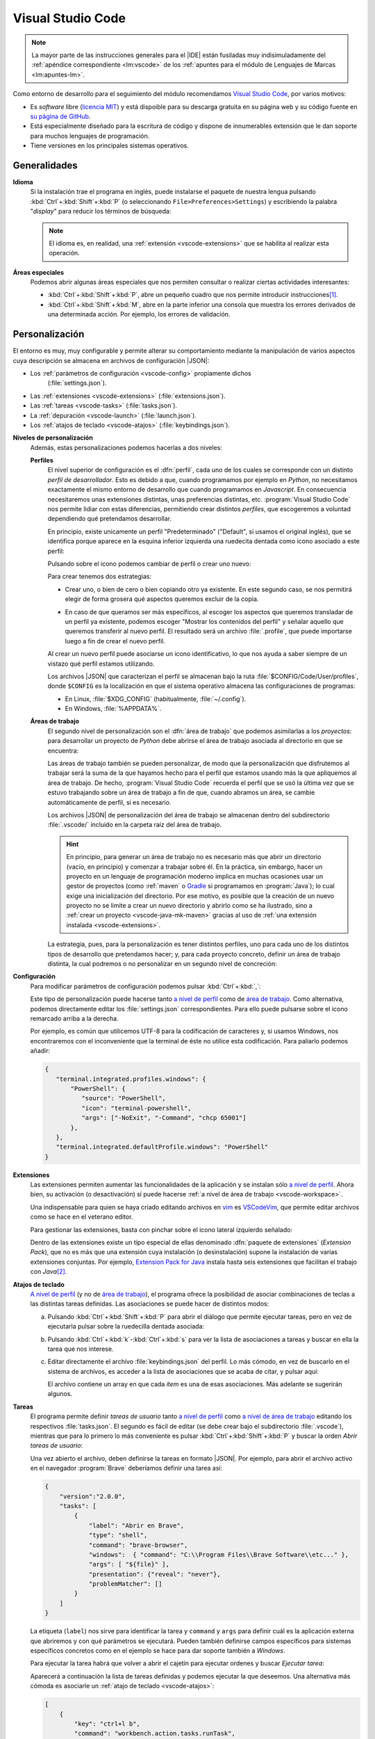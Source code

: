 .. _vscode:

Visual Studio Code
******************
.. note:: La mayor parte de las instrucciones generales para el |IDE| están
   fusiladas muy indisimuladamente del :ref:`apéndice correspondiente
   <lm:vscode>` de los :ref:`apuntes para el módulo de Lenguajes de Marcas <lm:apuntes-lm>`.

Como entorno de desarrollo para el seguimiento del módulo recomendamos `Visual
Studio Code`_, por varios motivos:

* Es *software* libre (`licencia MIT <https://es.wikipedia.org/wiki/Licencia_MIT>`_) y
  está dispoible para su descarga gratuita en su página web y su código fuente
  en `su página de GitHub <https://github.com/microsoft/vscode>`_.
* Está especialmente diseñado para la escritura de código y dispone de
  innumerables extensión que le dan soporte para muchos lenguajes de
  programación.
* Tiene versiones en los principales sistemas operativos.

Generalidades
=============
.. _vscode-language:

**Idioma**
  Si la instalación trae el programa en inglés, puede instalarse el paquete
  de nuestra lengua pulsando :kbd:`Ctrl`\ +\ :kbd:`Shift`\ +\ :kbd:`P` (o
  seleccionando ``File>Preferences>Settings``) y escribiendo la palabra
  "*display*" para reducir los términos de búsqueda:

  .. image:: files/00-vscode-lang.png

  .. note:: El idioma es, en realidad, una :ref:`extensión <vscode-extensions>`
     que se habilita al realizar esta operación.

**Áreas especiales**
   Podemos abrir algunas áreas especiales que nos permiten consultar o realizar
   ciertas actividades interesantes:

   * :kbd:`Ctrl`\ +\ :kbd:`Shift`\ +\ :kbd:`P`, abre un pequeño cuadro que nos
     permite introducir instrucciones\ [#]_.
   * :kbd:`Ctrl`\ +\ :kbd:`Shift`\ +\ :kbd:`M`, abre en la parte inferior una
     consola que muestra los errores derivados de una determinada acción. Por
     ejemplo, los errores de validación.

Personalización
===============
El entorno es muy, muy configurable y permite alterar su comportamiento
mediante la manipulación de varios aspectos cuya descripción se almacena en
archivos de configuración |JSON|:

+ Los :ref:`parámetros de configuración <vscode-config>` propiamente dichos
    (:file:`settings.json`).
+ Las :ref:`extensiones <vscode-extensions>` (:file:`extensions.json`).
+ Las :ref:`tareas <vscode-tasks>` (:file:`tasks.json`).
+ La :ref:`depuración <vscode-launch>` (:file:`launch.json`).
+ Los :ref:`atajos de teclado <vscode-atajos>` (:file:`keybindings.json`).

**Niveles de personalización**
   Además, estas personalizaciones podemos hacerlas a dos niveles:

   .. _vscode-profile:

   **Perfiles**
      El nivel superior de configuración es el :dfn:`perfil`, cada uno de los
      cuales se corresponde con un distinto *perfil de desarrollador*. Esto es
      debido a que, cuando programamos por ejemplo en *Python*, no necesitamos
      exactamente el mismo entorno de desarrollo que cuando programamos en
      *Javascript*. En consecuencia necesitaremos unas extensiones distintas,
      unas preferencias distintas, etc. :program:`Visual Studio Code` nos
      permite lidiar con estas diferencias, permitiendo crear distintos
      *perfiles*, que escogeremos a voluntad dependiendo qué pretendamos
      desarrollar.

      En principio, existe unicamente un perfil "Predeterminado" ("Default", si
      usamos el original inglés), que se identifica porque aparece en la esquina
      inferior izquierda una ruedecita dentada como icono asociado a este
      perfil:

      .. image:: files/predeterminado.png

      Pulsando sobre el icono podemos cambiar de perfil o crear uno nuevo:

      .. image:: files/predeterminado2.png

      Para crear tenemos dos estrategias:

      + Crear uno, o bien de cero o bien copiando otro ya existente. En este
        segundo caso, se nos permitirá elegir de forma grosera qué aspectos
        queremos excluir de la copia.

        .. image:: files/crear_perfiles.png

      + En caso de que queramos ser más específicos, al escoger los aspectos que
        queremos transladar de un perfil ya existente, podemos escoger "Mostrar
        los contenidos del perfil"  y señalar aquello que queremos transferir al
        nuevo perfil. El resultado será un archivo :file:`.profile`, que puede
        importarse luego a fin de crear el nuevo perfil.

      Al crear un nuevo perfil puede asociarse un icono identificativo, lo que
      nos ayuda a saber siempre de un vistazo qué perfil estamos utilizando.

      Los archivos |JSON| que caracterizan el perfil se almacenan bajo la ruta
      :file:`$CONFIG/Code/User/profiles`, donde ``$CONFIG`` es la localización
      en que el sistema operativo almacena las configuraciones de programas:

      + En Linux, :file:`$XDG_CONFIG` (habitualmente, :file:`~/.config`).
      + En Windows, :file:`%APPDATA%`.

   .. _vscode-workspace:

   **Áreas de trabajo**
      El segundo nivel de personalización son el :dfn:`área de trabajo` que podemos
      asimilarlas a los *proyectos*: para desarrollar un proyecto de *Python*
      debe abrirse el área de trabajo asociada al directorio en que se
      encuentra:

      .. image:: files/01-vscode-abrir.png

      Las áreas de trabajo también se pueden personalizar, de modo que la
      personalización que disfrutemos al trabajar será la suma de la que hayamos
      hecho para el perfil que estamos usando más la que apliquemos al área de
      trabajo. De hecho, :program:`Visual Studio Code` recuerda el perfil que se
      usó la última vez que se estuvo trabajando sobre un área de trabajo a fin
      de que, cuando abramos un área, se cambie automáticamente de perfil, si es
      necesario.

      Los archivos |JSON| de personalización del área de trabajo se almacenan
      dentro del subdirectorio :file:`.vscode/` incluido en la carpeta raíz del
      área de trabajo.

      .. hint:: En principio, para generar un área de trabajo no es necesario más
         que abrir un directorio (vacío, en principio) y comenzar a trabajar
         sobre él. En la práctica, sin embargo, hacer un proyecto en un
         lenguaje de programación moderno implica en muchas ocasiones usar un
         gestor de proyectos (como :ref:`maven` o Gradle_ si programamos en
         :program:`Java`); lo cual exige una inicialización del directorio.
         Por ese motivo, es posible que la creación de un nuevo
         proyecto no se limite a crear un nuevo directorio y abrirlo como se ha
         ilustrado, sino a :ref:`crear un proyecto <vscode-java-mk-maven>`
         gracias al uso de :ref:`una extensión instalada <vscode-extensions>`.

      .. todo:: Tratar las área de trabajo de múltiples directorios.

      La estrategia, pues, para la personalización es tener distintos perfiles,
      uno para cada uno de los distintos tipos de desarrollo que pretendamos
      hacer; y, para cada proyecto concreto, definir un área de trabajo
      distinta, la cual podremos o no personalizar en un segundo nivel de
      concreción:

      .. image:: files/perfiles_areas.png

      .. seealso:: Véanse más adelante los :ref:`vscode-start`.

.. _vscode-config:

**Configuración**
   Para modificar parámetros de configuración podemos pulsar :kbd:`Ctrl`\ +\
   :kbd:`,`:

   .. image:: files/02-vscode-conf.png

   Este tipo de personalización puede hacerse tanto `a nivel de perfil`_
   como de `área de trabajo`_. Como
   alternativa, podemos directamente editar los :file:`settings.json`
   correspondientes. Para ello puede pulsarse sobre el icono remarcado arriba a
   la derecha.

   .. _vscode-utf8-term-win:

   Por ejemplo, es común que utilicemos UTF-8 para la codificación de caracteres
   y, si usamos Windows, nos encontraremos con el inconveniente que la terminal
   de éste no utilice esta codificación. Para paliarlo podemos añadir:

   .. code-block:: json

      {
         "terminal.integrated.profiles.windows": {
             "PowerShell": {
                "source": "PowerShell",
                "icon": "terminal-powershell",
                "args": ["-NoExit", "-Command", "chcp 65001"]
             },
         },
         "terminal.integrated.defaultProfile.windows": "PowerShell"
      }
       

.. _vscode-extensions:

**Extensiones**
   Las extensiones permiten aumentar las funcionalidades de la aplicación  y se
   instalan sólo `a nivel de perfil`_. Ahora bien, su
   activación (o desactivación) sí puede hacerse :ref:`a nivel de área de
   trabajo <vscode-workspace>`.

   Una indispensable para quien se haya criado editando archivos en `vim
   <https://www.vim.org/>`_ es `VSCodeVim
   <https://marketplace.visualstudio.com/items?itemName=vscodevim.vim>`_, que
   permite editar archivos como se hace en el veterano editor.

   Para gestionar las extensiones, basta con pinchar sobre el icono lateral
   izquierdo  señalado:

   .. image:: files/03-vscode-ext.png

   Dentro de las extensiones existe un tipo especial de ellas denominado
   :dfn:`paquete de extensiones` (*Extension Pack*), que no es más que una
   extensión cuya instalación (o desinstalación) supone la instalación de varias
   extensiones conjuntas. Por ejemplo, `Extension Pack for Java
   <https://marketplace.visualstudio.com/items?itemName=vscjava.vscode-java-pack>`_
   instala hasta seis extensiones que facilitan el trabajo con *Java*\ [#]_.

.. _vscode-atajos:

**Atajos de teclado**
   `A nivel de perfil`_ (y no de `área de trabajo`_), el programa ofrece la
   posibilidad de asociar combinaciones de teclas a las distintas tareas
   definidas. Las asociaciones se puede hacer de distintos modos:

   .. rst-class:: simple

   a. Pulsando :kbd:`Ctrl`\ +\ :kbd:`Shift`\ +\ :kbd:`P` para abrir el diálogo
      que permite ejecutar tareas, pero en vez de ejecutarla pulsar sobre la
      ruedecilla dentada asociada:

      .. image:: files/task-addkeybinding.png

   #. Pulsando :kbd:`Ctrl`\ +\ :kbd:`k`\ -\ :kbd:`Ctrl`\ +\ :kbd:`s` para ver la
      lista de asociaciones a tareas y buscar en ella la tarea que nos interese.

   #. Editar directamente el archivo :file:`keybindings.json` del perfil. Lo más
      cómodo, en vez de buscarlo en el sistema de archivos, es acceder a la lista
      de asociaciones que se acaba de citar, y pulsar aquí:

      .. image:: files/addkeybinding.png

      El archivo contiene un array en que cada *ítem* es una de esas
      asociaciones. Más adelante se sugerirán algunos.

   .. seealso:: La ayuda oficial del programa tiene `una buena explicación sobre
      estos atajos <https://code.visualstudio.com/docs/getstarted/keybindings>`_.

.. _vscode-tasks:

**Tareas**
   El programa permite definir *tareas de usuario* tanto `a nivel de perfil`_
   como `a nivel de área de trabajo`_ editando los respectivos
   :file:`tasks.json`. El segundo es fácil de editar (se debe crear bajo el
   subdirectorio :file:`.vscode`), mientras que para lo primero lo más
   conveniente es pulsar :kbd:`Ctrl`\ +\ :kbd:`Shift`\ +\ :kbd:`P` y buscar la
   orden `Abrir tareas de usuario`:
      
   .. image:: files/usertasks.png

   Una vez abierto el archivo, deben definirse la tareas en formato |JSON|. Por
   ejemplo, para abrir el archivo activo en el navegador :program:`Brave`
   deberíamos definir una tarea así:

   .. code-block:: json

      {
          "version":"2.0.0",
          "tasks": [
              {
                  "label": "Abrir en Brave",
                  "type": "shell",
                  "command": "brave-browser",
                  "windows":  { "command": "C:\\Program Files\\Brave Software\\etc..." },
                  "args": [ "${file}" ],
                  "presentation": {"reveal": "never"},
                  "problemMatcher": []
              }
          ]
      }

   La etiqueta (``label``) nos sirve para identificar la tarea y ``command`` y
   ``args`` para definir cuál es la aplicación externa  que abriremos y con qué
   parámetros se ejecutará. Pueden también definirse campos específicos para
   sistemas específicos concretos como en el ejemplo se hace para dar soporte
   también a *Windows*.

   .. seealso:: Para ver cuáles son las variables que pueden usarse (como
      ``${file}`` en el ejemplo), consúltese `Variables Reference
      <https://code.visualstudio.com/docs/editor/variables-reference>`_ de la
      documentación oficial.

   Para ejecutar la tarea habrá que volver a abrir el cajetín para ejecutar
   ordenes y buscar `Ejecutar tarea`:

   .. image:: files/runtask.png

   Aparecerá a continuación la lista de tareas definidas y podemos ejecutar
   la que deseemos. Una alternativa más cómoda es asociarle un :ref:`atajo de
   teclado <vscode-atajos>`:

   .. code-block:: json

      [
          {
              "key": "ctrl+l b",
              "command": "workbench.action.tasks.runTask",
              "args": "Abrir en Brave"
          }
      ]

   En este caso, se abrirá Brave_ al pulsar :kbd:`Ctrl`\ +\ :kbd:`l`\ -\
   :kbd:`b`.

   .. seealso:: Para más información, consulte `cómo crear tareas
      <https://code.visualstudio.com/docs/editor/tasks>`_.

.. _vscode-launch:

**Depuración**
   :program:`Visual Studio Code` también está preparado para permitir la
   ejecución y depuración de código con las técnicas habituales de ejecución
   paso a paso, puntos de ruptura, puntos de ruptura condicionales, etc. Para
   ello es necesario dotarlo de soporte para la depuración del lenguaje de
   programación concreto en el que queramos hacer nuestros desarrollos. Esto se
   logra instalando las extensiones de depuración propias de cada lenguaje
   (`Debugger for Java`_, `Javascript Debugger
   <https://marketplace.visualstudio.com/items?itemName=ms-vscode.js-debug-nightly>`_,
   `Python Debugger
   <https://marketplace.visualstudio.com/items?itemName=ms-python.debugpy>`_,
   etc).

   De inicio, sin configuración adicional, podremos establecer puntos de
   ruptura, etc. usando el editor y podremos ejecutar sin atender ninguno
   pulsando :kbd:`Ctrl`\ +\ :kbd:`F5`, y ejecutar depurando pulsando :kbd:`F5`.

   También es posible la depuración abriendo la barra lateral para ello:

   .. image:: files/debug.png

   En esa barra puede escogerse, en caso de existir varias formas, cómo
   queremos lanzar el programa; y podrán vigilarse y manipularse los valores de
   las variables durante la depuración.

   .. _vscode-launch-json:

   En principio, cuando se pulsan :kbd:`F5` o :kbd:`Ctrl`\ +\ :kbd:`F5`, el
   |IDE| intenta ejecutar el archivo activo\ [#]_. Esto es un problema cuando
   escribimos un proyecto, que contiene múltiples archivos y cuando, además,
   necesitamos pasar parámetros al programa\ [#]_. Por ese motivo, debe
   escribirse un archivo :file:`.vscode/launch.json` en el directorio de
   proyecto con un aspecto como este\ [#]_:

   .. code-block:: json

      {
          "version": "0.2.0",
          "configurations": [
              {
                  "type": "java",
                  "name": "MiApp (help)",
                  "request": "launch",
                  "mainClass": "edu.acceso.miapp.Main",  // ¿Qué clase es la principal?
                  "args": ["--help"]    // ¿Con qué argumento lanzamos el programa?
              },
              {
                  "type": "java",
                  "name": "MiApp (terminal)",
                  "request": "launch",
                  "mainClass": "edu.acceso.miapp.Main",
                  "args": ["--ui", "console"],
              },
              {
                  "type": "java",
                  "name": "MiApp (terminal - assert)",
                  "request": "launch",
                  "mainClass": "edu.acceso.miapp.Main",
                  "args": ["--ui", "console"],
                  "vmArgs": ["-ea"]       // Activa los asserts.
              }
          ]
      }

   En este caso, hemos definido tres mecanismos de ejecución: uno que muestra
   ayuda, otro que ejecuta el programa utilizando un argumento y el último que
   hace lo mismo al anterior pero comprobando las `aserciones
   <https://es.wikipedia.org/wiki/Aserci%C3%B3n_(inform%C3%A1tica)>`_.

   .. seealso:: A la configuración básica citada, se le puede añadir otra
      adicional dentro de :file:`.vscode/launch.json`, cuyos principios pueden
      leerse en el artículo `Working with VSCode launch configurations
      <https://gigi.nullneuron.net/gigilabs/working-with-vs-code-launch-configurations/>`_.

   .. seealso:: Para aprender a depurar lea el artículo `Debugging
      <https://code.visualstudio.com/docs/editor/debugging>`_ de la página
      oficial.

.. _vscode-start:

Preliminares
============
Antes de empezar cualquier configuración específica a un lenguaje determinado es
conveniente preparar en el :ref:`perfil Predeterminado <vscode-profile>` todo
aquellas configuraciones que deseemos que sean universales independientemente de
la herramienta que utilicemos. En particular, nos puede interesar:

+ La :ref:`configuración del idioma <vscode-language>`.
+ Si trabajamos en *Windows* y creamos aplicaciones que utilizan como interfaz
  de usuario la consola, :ref:`configurar la codificación de ésta para que sea
  UTF-8 <vscode-utf8-term-win>`.
+ Los aspectos relacionados con el editor (tamaño de la fuente, `emulación de
  vim <https://marketplace.visualstudio.com/items?itemName=vscodevim.vim>`_).
+ Los :ref:`atajos generales de teclado <vscode-atajos>`.
+ La instalación de :ref:`extensiones <vscode-extensions>` que consideremos
  útiles para todos o gran parte de los perfiles (p.e. alguna relativa a
  Github_). En caso de que alguna no sea útil para todos, podemos tenerla
  deshabilitada para perfiles específicos.

Integración con Git
===================
Un aspecto fundamental del desarrollo de aplicaciones es tener un adecuado
control de versiones. Si decidimos usar Git_, :program:`Visual Studio Code` nos
proporcionará una excelente integración.

Requisitos
----------
Previamente, sin embargo, necesitaremos:

* Tener instalada la orden `git <https://packages.debian.org/stable/git>`_ en el
  sistema.
* Tener creada una cuenta en Github_.

Inicialización
--------------
Cumplido eso podemos partir de dos comienzos distintos para convertir el espacio
de trabajo en un repositorio de Git también:

#. Definir el control de versiones en un espacio de trabajo que antes careciera
   de él.
#. Clonar un repositorio ya existente para constituir con su contenido un
   espacio de trabajo.

Para **lo primero** basta abrir un área de trabajo y, ya con el área abierta,
pinchar sobre el icono de "bifurcación de ruta" que se puede ver a la izquierda:

.. image:: files/git-init.png

Hecho esto, si el espacio de trabajo carecía de control de versiones, nos dará
la posibilidad de iniciarlo\ [#]_ y crear un *commit* inicial (el campo nos
permite indicar con qué mensaje queremos identificarlo):

.. image:: files/git-vi.png

.. caution:: El *commit* necesita realizarse bajo una identidad. Si no hay
   definida ninguna en el archivo de configuración de *Git*
   (:file:`~/.gitconfig` en *Linux* o :file:`%USERPROFILE%\\.gitconfig` en
   *Windows*) la acción no se llevará a cabo, así que tendremos que realizarla
   antes:

   .. code-block:: ini

      [user]
         name = "Perico de los Palotes"
         email = "perico@example.com"

Si, además, queremos sincronizar con un repositorio de *Github*, deberemos
volver a pinchar sobre el icono de "bifurcación de ruta" y escoger *Publicar la
rama*:

.. image:: files/git-push.png

En este caso, deberemos validarnos con nuestra cuenta (en caso de que no lo
hubiéramos hecho antes) y escoger el nombre para el nuevo repositorio:

.. image:: files/git-name.png

.. caution:: El programa atiende a lo que se haya indicado en la configuración
   de git (*Linux* la almacena en :file:`~/.gitconfig`), si es que el usuario ya
   ha usado y configurado anteriormente :program:`git` fuera de :program:`Visual
   Studio Code`. Si deseáramos que fuera el propio programa el que se encargara
   de la autenticación de modo independiente distinto** podríamos hacer lo
   siguiente:

   #. Llevar a cabo todos los desarrollos con este programa bajo un mismo
         directorio (pongamos que :file:`~/Programacion/VSCode`).

   #. Utilizar la `configuración condicional
      <https://github.blog/2017-05-10-git-2-13-has-been-released/#conditional-configuration>`_
      para modificar qué usuario realiza cambios y de qué forma se gestionan las
      credenciales. Así en :file:`~/.gitconfig` podemos escribir:

      .. code-block:: ini

         [user]
            name = Yo cuando uso Git
            email = cuenta1@example.com
         [credential]
            # Supongamos que usamos OAuth
            helper = "cache --timeout=7200"
            helper = oauth
         [includeIf "gitdir:~/Documentos/VSCode/"]
            path = ~/Documentos/VSCode/.gitconfig

      Y en :file:`~/Documentos/VSCode/.gitconfig`:

      .. code-block:: ini

         [credential]
            # helper es acomulativo y dejarlo en blanco,
            # borra las configuraciones anteriores.
            # Por tanto, Visual Studio Code se encarga de la autenticación.
            helper =
         [user]
            name = Yo cuando uso vscode
            email = cuenta2@example.com

   El problema de obrar así es que no tendremos definido ningún sistema de
   autenticación fuera de :program:`Visual Studio Code` para los proyectos que
   hayamos desarrollado con él. Por tanto, no podremos sincronizar con GitHub_
   desde la consola de texto, aunque sí desde la consola integrada en el propio
   |IDE|.

   .. seealso:: Para más información consulte este `gist que trata este
      aspecto
      <https://gist.github.com/sio2sio2/7a5d3bc79b69ed82cc8ae334a0d63b32/#varias-cuentas>`_.

La otra opción para comenzar es **clonar un repositorio** para lo cual no
tenemos más que declarar nuestro propósito y especificar cuál es la dirección
del repositorio:

.. image:: files/git-clone.png

En este caso, podemos escribir directamente la dirección del repositorio (como
se observa en la captura) o pinchar sobre "Clonar desde GitHub" para
identificarnos con un usuario. En este segundo caso (o si ya hubiéramos estado
identificados previamente), se sustituirá esa leyenda por la lista de
repositorios del usuario y podremos elegirlos directamente.

Sincronización
--------------
Una vez que tengamos asociado el directorio local con un repositorio remoto, el
programa será capaz de marcarnos qué archivos hemos cambiado respecto a la
versión del último *commit*, nos lo mostrará en el propio editor e incluso
podremos consultar en qué consiste ese cambio y revocarlo:

.. image:: files/git-mod.png

Con el soporte nativo para *Git* de :program:`Visual Studio Code` sólo podremos
hacer comparaciones entre la última versión moficiada y la última confirmada
(*commit*). Sin embargo, si instalamos la extensión `Gitlens
<https://marketplace.visualstudio.com/items?itemName=eamodio.gitlens>`_ podremos
hacer estas comparaciones con todas las versiones anteriores:

.. image:: files/git-gitlens.png

Otra circunstancia con la que nos podemos encontrar es que un área de trabajo
que ya tenemos asociada a un repositorio remoto, quede desfasada y queramos,
antes de comenzar a programar, sincronizarla para que quede en el estado más
avanzado del repositorio. Para ello, simplemente, podemos hacer un "*pull*" tal
como haríamos manualmente con :program:`git`:

.. image:: files/git-pull.png

Existe, no obstante, la posibilidad de ejecutar periódicamente un :code:`git
fetch` si configuramos:

.. code-block:: json

   {
        "git.autofetch": true,
        "git.autofetchPeriod": 1800000
   }

en que la segunda opción indica la frecuencia con la que se hace la comprobación
(500 horas, o sea, nunca). Esto provoca que al abrir el programa se compruebe si
ha habido algún cambio en el respositorio desde la última vez que accedimos al
área de trabajo y ya no se vuelva a realizar otra comprobación mientras estamos
trabajando\ [#]_:

.. image:: files/git-fetch.png

.. note:: La captura muestra directamente lo que se ve en la barra lateral
   izquierda cuando pulsamos el icono de *Git* (*bifurcación de ruta*). Sin
   embargo, antes de pulsar, podemos conocer que existen cambios en el
   repositorio remoto, porque en la barra de estado de la parte inferior se verá
   que hay cambios pendientes (en este caso, 1 de bajada y ninguno de subida).

Ramas
-----
El soporte nativo también nos permite tratar con ramas, cambiar entre ellas y
mezclarlas de forma bastante intuitiva. En la parte izquierda de la barra
inferior de estado podemos ver en qué rama estamos trabajando y, si pulsamos
sobre ella, se nos abrirá un cuadro para escoger otra rama entre las existentes
o crear una nueva:

.. image:: files/git-branch.png

Para otras operaciones, como mezclar ramas, habría que acudir al menú de la
sección de control de versiones:

.. image:: files/git-branch-menu.png

.. _vscode-java:

Java
====
Obviamente, para programar en *Java*, sea con :program:`Visual Studio Code` o
con cualquier otro |IDE|, debemos tener instalado |JDK| (o sea, el *paquete de
desarrollo para Java*). Lo más juicioso en este caso es usar la versión
desarrollada por OpenJDK_, que publica para distintas plataformas y sistemas
operativos. En los sistemas *Linux* sus versiones son las versiones de
referencia\ [#]_, así que podremos instalarla mediante el sistema de paquetería;
mientras que en *Windows* podemos utilizar los instalables que nos ofrece
`Adoptium <https://adoptium.net/>`_.

Configuración previa
--------------------
.. table:: Extensiones recomendadas
   :class: vscode-extensions

   +-----------------------------------------+---------------------------------------------------------------------------------------+
   | `Language Support for Java by Red Hat`_ |                                                                                       |
   +-----------------------------------------+---------------------------------------------------------------------------------------+
   | `Project Manager for Java`_             | Facilita la gestión de proyectos de Java, permitiendo directamente la creación de un  |
   |                                         | proyecto, que es un área de  trabajo con una estructura básica ya definida y una      |
   |                                         | configuración básica.                                                                 |
   +-----------------------------------------+---------------------------------------------------------------------------------------+
   | `Debugger for Java`_                    | Permite depurar los programas de Java (puntos de ruptura, ejecución condicional,      |
   |                                         | ejecución paso a paso, etc).                                                          |
   +-----------------------------------------+---------------------------------------------------------------------------------------+
   | `IntelliCode`_                          | Proporciona sugerencias basadas en |IA|.                                              |
   +-----------------------------------------+---------------------------------------------------------------------------------------+
   | `Maven for Java`_                       | Si usamos Maven como gestor de proyecto incorpora utilizades interesantes.            |
   +-----------------------------------------+---------------------------------------------------------------------------------------+
   | `Test Runner for Java`_                 | Permite ejecutar casos de prueba.                                                     |
   +-----------------------------------------+---------------------------------------------------------------------------------------+

.. _vscode-java-settings:

Además de estas extensiones, puede interesarnos añadir configuración adicional:

.. code-block:: json

   {
      "files.exclude": {
         "target/": true,           // No ver compilaciones si usamos Maven.
      },
      // Evita los inlay hints para los parámetros de las funciones.
      "editor.inlayHints.enabled": "off"
   }

Además, durante la codificación puede interesarnos hacer alguna prueba
individual de cómo funciona método a través de la consola interactiva `JShell
<https://docs.oracle.com/en/java/javase/22/jshell/introduction-jshell.html>`_.
Podemos, por supuesto, abrir una terminal (:kbd:`Ctrl`\ +\ :kbd:`\``) y escribir
directamente la orden en ella, pero sin duda es más cómodo :ref:`crear una tarea
<vscode-tasks>` y asociarla a una :ref:`combinación de teclas <vscode-atajos>`.
La tarea podemos definirla con este código |JSON|:

.. _vscode-definir-jshell:

.. code:: json

   {
      "label": "Shell para Java",
      "type": "shell",
      "command": "jshell",
      "windows": {
         // Adoption al instalar Java no define la variable JAVA_HOME,
         // sino quue añade la localización del programa al PATH. De lo
         // contrario habría que hacer algo así:
         // "command": "${env:JAVA_HOME}\\bin\\jshell.exe"
      },
      "args": [], // Sin argumentos.
      "presentation": {
         "reveal": "always",
         "panel": "new"
      },
      "problemMatcher": []
   }

y la asociación a la combinación :kbd:`Ctrl`\ +\ :kbd:`Shift`\ +\ :kbd:`J` de
este modo:

.. code-block:: json

   {
      "key": "ctrl+shift+j",
      "command": "workbench.action.tasks.runTask",
      "args": "Shell para Java"
   }

.. _vscode-java-mk-maven:

Creación del proyecto
---------------------
Para comenzar un proyecto, en vez de abrir directamente un `área de trabajo`_,
lo mejor es *crear un nuevo proyecto* a través de la extensión `Project Manager
for Java`_, lo que definirá directamente en la nueva área de trabajo una
estructura de directorios apropiada para el gestor de proyectos que
seleccionemos. En el caso de Maven_, :ref:`la que se expone
a continuación <estruct-maven>`. A esta estructura, podemos añadir a mano según
nuestras necesidades:

a. Archivos de licencia (:file:`LICENCE`) e información (:file:`README.md` o
   :file:`README.rst`, según prefiramos).

#. Un subdirectorio :file:`.vscode/` para configuración relacionada con
   :program:`Visual Studio Code` y que puede incluir:

   :file:`settings.json`,
      que contiene la configuración adicional del `área de trabajo`_.

   :file:`launch.json`,
      en que incluiremos información relativa a la :ref:`ejecución y la
      depuración del código <vscode-launch-json>`.

#. Un archivo :file:`.gitignore` para evitar que Git_ vigile algunas partes
   del directorio de proyecto (por ejemplo, allí donde se guardan las clases
   compiladas).

#. Un subdirectorio :file:`.github/` con configuración relativa a a la
   sincronización del repositorio con GitHub_.

.. _vscode-maven:

Maven
-----
Como gestor del proyecto, podemos de decantarnos por :ref:`maven`.  Para ello,
necesitaremos haber instalado la extensión `Maven for Java`_.

Al escoger la creación de un proyecto con :ref:`maven` se nos pedirá escoger un
*groupID* y un *artifactID* (véanse `las explicaciones al respecto en la
página del propio software
<https://maven.apache.org/guides/mini/guide-naming-conventions.html>`_).  El
proyecto tendrá esta estructura:

.. code-block:: none
   :name: estruct-maven
   :emphasize-lines: 5-13, 16

   +- .github/  (... contenido relativo a la sincronización ...)
   +- .vscode/
   |      +-- launch.json
   |      +-- settings.json
   +- src/
   |   +-- main/java
   |   |     +-- java
   |   |     |     +-- /edu/accesodatos/miapp
   |   |     |                            +-- Main.java
   |   |     |                            +-- ... (archivos del proyecto)
   |   |     +-- resources/
   |   +-- test/ (pruebas de software)
   +- target/ (aquí dentro se guardan los .class)
   +- .gitignore
   +- LICENSE
   +- pom.xml (configuración de Maven)
   +- README.md

donde las línea enfatizadas son las que generará el *plugin*, mientras que lo
demás es probable que lo vayamos creando nosotros según nuestras necesidades.

La creación de proyecto, define archivo :file:`pom.xml` que podemos
revisar. Inicialmente puede interesarnos añadir:

.. code-block:: xml

   <version>1.0.0</version>          <!-- Podemos modificar el valor -->
   <name>MiPrimeraAplicacion</name>  <!-- Podemos añadir esto -->

   <developers>
      <developer>
         <id>perico-midnick</id>
         <name>Perico de los Palotes</name>
         <email>perico.palotes@gmail.com</email>
      </developer>
   </developers>

.. tip:: Si al crear el proyecto, se acostumbra a no usar ningún arquetipo; el
   |IDE| no preguntará si se quiere abrir el directorio de proyecto, sino el
   directorio padre; lo cual es un engorro. Así que es mejor, configurar el
   plugin `a nivel de perfil`_ para que ni siquiera haga la pregunta.

Ya hemos indicado que una de las ventajas de usar *Maven* es no tener que
rompernos la cabeza con las dependencias del proyecto; y añadir al
:file:`pom.xml` el `repositorio de Maven <https://mvnrepository.com/>`_
apropiado.  La tarea, además, se puede simplificar mucho si la búsqueda del
paquete necesario la realizamos dentro del propio `Visual Studio Code` con la
extensión `Maven for Java`_:

.. image:: files/mavenEnVSCode.png

.. seealso:: Para más información, consulte `las explicaciones de Maven al
   respecto
   <https://maven.apache.org/plugins/maven-javadoc-plugin/usage.html>`_.

.. _vscode-java-debug:

Ejecución
---------
Ya hemos dicho que para ejecutar la aplicación podemos pulsar :kbd:`Ctrl`\ +
:kbd:`F5` (si no queremos atender a los puntos de ruptura que hayamos definido)
o, simplemente, :kbd:`F5` si sí queremos hacerlo y depurar el programa paso a
paso. Además, podemos instruir al |IDE| de cómo ejecutar el programa dándole
instrucciones en :file:`.vscode/launch.json`. A todo lo ya dicho es conveniente
añadir algunas notas:

**Argumentos**
   Si se quiere dejar que el programador escriba a mano en cada ejecución los
   argumentos puede usarse:

   .. code-block:: json

      "args": "${command:SpecifyProgramArgs}"

   Y si se quiere que haya algumnos argumentos predeterminados y otros escritos a
   mano:

     .. code-block:: json

        "args": ["--ui", "cli", "${command:SpecifyProgramArgs}"]

   También se pueden definir valores en :file:`settings.xml` y usarlos como
   argumentos:

   .. code-block:: json

      // En settings.xml

      {
         // ...
         "miapp.args": {
            "ui": "cli",
            "format": "json"
         }
      }


   Que podremos usar como:

   .. code-block:: json

      // En launch.json
      "args": [
         "--ui": "${config:miapp.args.ui}",
         "--format": "${config:miapp.args.format}"
      ]

   Otra posibilidad es definir un conjunto discreto de valores, y posibilitar
   que se elija de la lista al ejecutar:

   .. code-block:: json
      :emphasize-lines: 17

      {
         "version": "0.2.0",
         "inputs": [
            {
               "id": "interface",
               "type": "pickString",
               "options": ["auto", "cli", "gui"],
               "description": "Seleccione la interfaz de usuario"
            }
         ],
         "configurations": [
            {
               "type": "java",
               "name": "MiApp (help)",
               "request": "launch",
               "mainClass": "${java:mainClass}",  // ¿Qué clase es la principal?
               "args": ["--uid", "${input:interface}"]    
            }
         ]
      }

**Clase principal**
   Al indicar cómo ejecutar un programa, debe indicarse cuál es la clase
   principal de ejecución:

   .. code-block:: json

      "mainClass": "edu.acceso.miapp.Main"

   Una alternativa es definir una propiedad en :file:`settings.json`:

   .. code-block:: json

      {
         "app.package": "edu.acceso.miapp"
      }

   y usarla luego en :file:`launch.json`


   .. code-block:: json

      "mainClass": "${config:app.package}.Main"

Otros aspectos
--------------
Aún hay otros aspectos en los que conviene reparar.

.. rubric:: Versión de Java

El :file:`pom.xml` que se genera automáticamente tiene definidas estas
propiedades:

.. code-block:: xml

   <properties>
       <maven.compiler.source>17</maven.compiler.source>
       <maven.compiler.target>17</maven.compiler.target>
   </properties>

que define qué sintaxis comprobará el analizador sintáctico (``source``) y para
qué versión de Java se generará el *bytecode* (``target``). Pero a partir de
Java 9 (y posiblemente queramos compilar para versiones posteriores) el
compilador :command:`javac` introdujo la opción ``--release`` en sustitución de
las dos antedichas (que siguen funcionando por otra parte). Por ese motivo es
conveniente reescribir así:

.. code-block:: xml

   <properties>
       <maven.compiler.release>21</maven.compiler.release>
   </properties>

   <build>
      <plugins>
         <plugin>
             <groupId>org.apache.maven.plugins</groupId>
             <artifactId>maven-compiler-plugin</artifactId>
             <configuration>
                 <release>${maven.compiler.release}</release>
             </configuration>
         </plugin>
      </plugins>
   </build>

.. _vscode-javadoc:

.. rubric:: Documentación para desarrolladores

El estándar para crear la documentación de la |API| de un programa escrito en
*Java* es Javadoc_. No forma parte del propósito de esta guía redactar una guía
sobre cómo escribir los comentarios en el código para generar la documentación
con esta herramienta, pero sí indicar cómo posibilitar su ejecución.

En un proyecto gestionado con Maven_ será necesario añadir el plugin
`maven-javadoc-plugin
<https://mvnrepository.com/artifact/org.apache.maven.plugins/maven-javadoc-plugin>`_
a :file:`pom.xml`:

.. code-block:: xml

   <build>
       <plugins>
           <plugin>
               <groupId>org.apache.maven.plugins</groupId>
               <artifactId>maven-javadoc-plugin</artifactId>
               <!-- La última versión puede consultarse en el repositorio de Maven -->
               <version>3.11.2</version>
               <configuration>
                  <source>${maven.compiler.source}</source> <!-- o ${maven.compiler.release} -->
                  <show>private</show> <!-- Muestra también atributos privados -->
               </configuration>
           </plugin>
       </plugins>
   </build>

Lo cual creará la documentación dentro de :file:`target/reports/apidocs/` con
que sólo ejecutemos:

.. code-block:: console

   $ mvn javadoc:javadoc

El problema de esto es que una vez generada la documentación es probable que al
cambiar comentarios e intentar regenerar la documentación, ésta no cambie; y nos veamos
forzados a limpiar primero. Para ello :command:`mvn` trae el subcomando
``clean``, que implica borrar absolutamente todo, incluidas las clases ya
compiladas. Por ese motivo, es conveniente crear un perfil que borre únicamente
la documentación y no el resto del contenido generado por :command:`mvn`. De
nuevo, tendremos que añadir a :file:`pom.xml`:

.. code-block:: xml

   <profiles>
       <profile>
           <id>clean-javadoc-only</id>
           <build>
               <plugins>
                   <plugin>
                       <artifactId>maven-clean-plugin</artifactId>
                       <configuration>
                           <excludeDefaultDirectories>true</excludeDefaultDirectories>
                           <filesets>
                               <fileset>
                                   <directory>${project.build.directory}/reports/apidocs</directory>
                               </fileset>
                           </filesets>
                       </configuration>
                   </plugin>
               </plugins>
           </build>
       </profile>
   </profiles>
   
De este modo, podremos generar la documentación siempre así:

.. code-block:: console

   $ mvn clean:clean javadoc:javadoc -Pclean-javadoc-only

.. hint:: Si :ref:`creamos una tarea <vscode-tasks>` y le asociamos una
   :ref:`combinación de teclas <vscode-atajos>`, tal :ref:`como hicimos con
   jshell <vscode-definir-jshell>`. todo será muy cómodo.

.. note:: El directorio en que se genera la documentación puede cambiarse, si se
   desea:

   .. code-block:: xml

      <configuration>
           <source>${maven.compiler.source}</source>
           <show>private</show>
           <outputDirectory>${project.basedir}/docs</outputDirectory>
      </configuration>
      
.. seealso:: Para saber cómo generar y publicar automáticamente la documentación al
   sincronizar con el repositorio de GitHub_, consulte `este gist
   <https://gist.github.com/sio2sio2/0fa7f78405933c04b494831de41b7021/>`_.

.. rubric:: Empaquetamiento de la aplicación

Otro aspecto interesante es el empaquetamiento del proyecto en un archivo |JAR|:

+ Cuando es una librería, es probable que nos interese empaquetarla sin
  dependencias.
+ Cuando es una aplicación para usuario final, muy probablemente queramos un
  paquete autosuficiente que contenga todas las dependencias.

:program:`Visual Studio Code` permite empaquetar la aplicación pinchando el
icono remarcado:

.. image:: files/exportJavaSC.png

o, simplemente, escribir la orden (:kbd:`Ctrl`\ +\ :kbd:`Shift`\ +\ :kbd:`P`)
"Export Jar". En ambos casos, se pedirá el archivo que contiene  la clase
principal y las dependencias que queremos incluir. El `.jar` quedará guardado en
el directorio de proyecto y ya podremos ejecutar la aplicación con:

.. code-block:: console

   $ java -jar nombreProyecto.jar

Si, por el contrario, queremos generar manualmente un paquete, podemos ejecutar:

.. code-block:: console

   $ mvn package
   $ mvn clean package   # Si queremos borrar antes la compilación y que se regenere

Pero esto no es suficiente, también deberemos tocar :file:`pom.xml` según sea
nuestro propósito.

**Librería**
   En este caso, nos interesará no incluir las dependencias:

   .. code-block:: xml

      <plugin>
          <groupId>org.apache.maven.plugins</groupId>
          <artifactId>maven-jar-plugin</artifactId>
          <version>3.4.2</version> <!-- La última versión -->
          <configuration>
              <finalName>package</finalName>
          </configuration>
      </plugin>
      
   El resultado es el archivo :file:`target/package.jar`. Si no definimos
   el elemento ``<finalName>``, tiene como valor predeterminado
   ``${project.artifactId}-{project.version}``.

**Aplicación final**
   En este caso nos interesa incluir todas las dependencias y tendremos que
   configurar de distinta forma:

   .. code-block:: xml

      <!-- ... -->

      <properties>
         <main.class>edu.acceso.miapp.Main</main.class>
         <!-- Otras propiedades -->
      </properties>

      <!-- ... --->
      
      <build>
         <plugins>
            <plugin>
                <groupId>org.apache.maven.plugins</groupId>
                <artifactId>maven-shade-plugin</artifactId>
                <version>3.6.0</version>
                <configuration>
                    <createDependencyReducedPom>false</createDependencyReducedPom>
                    <outputFile>target/package.jar</outputFile>
                    <minimizeJar>true</minimizeJar>
                    <transformers>
                        <transformer implementation="org.apache.maven.plugins.shade.resource.ManifestResourceTransformer">
                            <mainClass>${main.class}</mainClass>
                        </transformer>
                    </transformers>
                </configuration>
                <executions>
                    <execution>
                        <phase>package</phase>
                        <goals>
                            <goal>shade</goal>
                        </goals>
                    </execution>
                </executions>
            </plugin>
         </plugins>
      </build>
   
   que generará el paquete con idéntico nombre. El predeterminado habría sido el
   mismo que en el caso anterior.

.. seealso:: Si quiere generar un paquete automácamente al crear una *release*
   en GitHub, eche un ojo a `este gist al respecto
   <https://gist.github.com/sio2sio2/efb81004024fd8329e2aef047f324c9c/>`_.

.. rubric:: Notas al pie

.. [#] En realidad, las instrucciones se caracterizan por empezar a escribirse
   con ``>``, por lo que, si pulsamos :kbd:`Ctrl`\ +\ :kbd:`P` y luego
   escribimos :kbd:`>`, obtendremos el mismo efecto.

.. [#] Cuatro de las cuales sí instalaremos de forma individual nosotros.

.. [#] El :file:`launch.json` predeterminado de `Debugger for Java`_ es como el
   que propondremos a continuación pero con:

   .. code-block:: json

      "mainClass": "${file}"

   de ahí que se espere encontrar activo el archivo que contiene la clase
   principal.

.. [#] Un programa funcional en *Java* suele ejecutarse a mano así:

   .. code-block:: console

      $ java -jar miprograma.jar --ui gui --input archivo.txt

   supuesto que hayamos creado un paquete |JAR| con la aplicación. Los
   argumentos que habremos definido para que el programact arranque deben
   proprocionarse al programa en el momento de su ejecución.

.. [#] Son ejemplos para proyectos escritos en *Java*. En proyectos escritos en
   otros lenguajes, puedenm cambiar las propiedades ligeramente. Por ejemplo,
   para *Python* no habrá una propiedad ``mainClass``, sino otra llamada
   ``program``, que identifica el archivo que debe ejecutarse.

.. [#] O sea, de que internamente se haga el equivalente a un :code:`git init`
   que deberíamos ejecutar nosotros si realizáramos a mano esta acción.

.. [#] Lo cual es útil si es un proyecto personal que sólo desarrollamos
   nosotros. Si hay otros desarrolladores trabajando, quizás sea más conveniente
   que no deshabilitemos la comprobación periódica (por defecto, el valor es 180
   segundos). Por tanto, quizás la primera línea de configuración es útil a
   nivel de perfil, pero la segunda debería ser más propia del nivel de área de
   trabajo.

.. [#] En *Debian*, por ejemplo, los paquetes :deb:`default-jre` y
   :deb:`default-jdk` apuntan a los paquetes creados con el *software* de
   OpenJDK_.

.. |JSON| replace:: :abbr:`JavaScript Object Notation`
.. |IDE| replace:: :abbr:`IDE (Integrated Development Environment)`
.. |JDK| replace:: :abbr:`JDK (Java Development Kit)`
.. |IA| replace:: :abbr:`IA (Inteligencia Artificial)`
.. |HTML| replace:: :abbr:`HTML (HyperText Markup Language)`
.. |JAR| replace:: :abbr:`JAR (Java ARchive)`
.. |API| replace:: :abbr:`API (Application Programming Inteface)`

.. _Visual Studio Code: https://code.visualstudio.com/
.. _Gradle: https://gradle.org/
.. _perfil: #vscode-profile
.. _a nivel de perfil: #vscode-profile
.. _área de trabajo: #vscode-workspace
.. _a nivel de área de trabajo: #vscode-workspace
.. _Brave: https://brave.com
.. _Debugger for Java: https://marketplace.visualstudio.com/items?itemName=vscjava.vscode-java-debug
.. _Github: https://github.com
.. _Language Support for Java by Red Hat: https://marketplace.visualstudio.com/items?itemName=redhat.java
.. _OpenJDK: https://openjdk.org/
.. _IntelliCode: https://marketplace.visualstudio.com/items?itemName=VisualStudioExptTeam.vscodeintellicode
.. _Project Manager for Java: https://marketplace.visualstudio.com/items?itemName=vscjava.vscode-java-dependency
.. _Debugger for Java: https://marketplace.visualstudio.com/items?itemName=vscjava.vscode-java-debug
.. _Test Runner for Java: https://marketplace.visualstudio.com/items?itemName=vscjava.vscode-java-test
.. _Maven for Java: https://marketplace.visualstudio.com/items?itemName=vscjava.vscode-maven
.. _Javadoc: https://docs.oracle.com/javase/8/docs/technotes/tools/windows/javadoc.html
